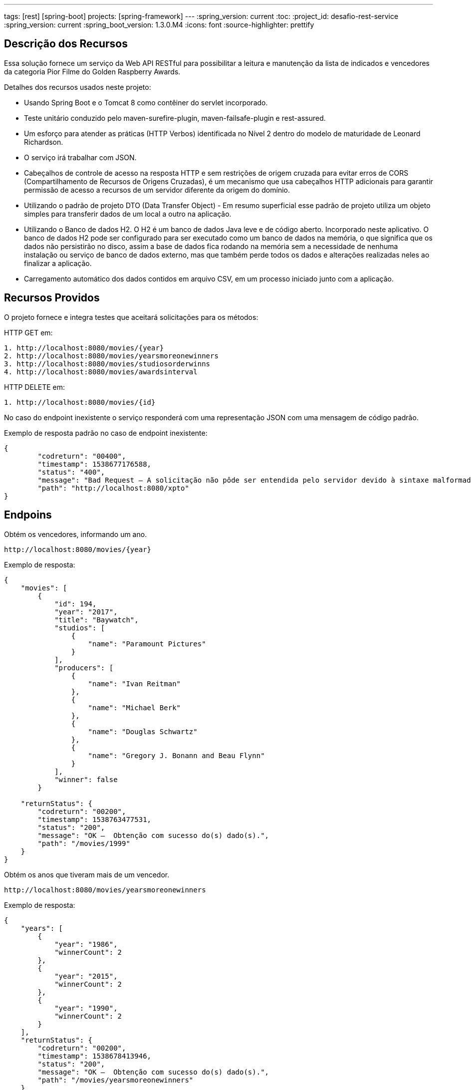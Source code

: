 ---
tags: [rest] [spring-boot]
projects: [spring-framework]
---
:spring_version: current
:toc:
:project_id: desafio-rest-service
:spring_version: current
:spring_boot_version: 1.3.0.M4
:icons: font
:source-highlighter: prettify


== Descrição dos Recursos

Essa solução fornece um serviço da Web API RESTful para possibilitar a leitura e manutenção da lista de indicados e vencedores da categoria Pior Filme do Golden Raspberry Awards.

Detalhes dos recursos usados neste projeto:

* Usando Spring Boot e o Tomcat 8 como contêiner do servlet incorporado.
* Teste unitário conduzido pelo maven-surefire-plugin, maven-failsafe-plugin e rest-assured.
* Um esforço para atender as práticas (HTTP Verbos) identificada no Nível 2 dentro do modelo de maturidade de Leonard Richardson.
* O serviço irá trabalhar com JSON.
* Cabeçalhos de controle de acesso na resposta HTTP e sem restrições de origem cruzada para evitar erros de CORS (Compartilhamento de Recursos de Origens Cruzadas), é um mecanismo que usa cabeçalhos HTTP adicionais para garantir permissão de acesso a recursos de um servidor diferente da origem do domínio.
* Utilizando o padrão de projeto DTO (Data Transfer Object) - Em resumo superficial esse padrão de projeto utiliza um objeto simples para transferir dados de um local a outro na aplicação.
* Utilizando o Banco de dados H2. O H2 é um banco de dados Java leve e de código aberto. Incorporado neste aplicativo. O banco de dados H2 pode ser configurado para ser executado como um banco de dados na memória, o que significa que os dados não persistirão no disco, assim a base de dados fica rodando na memória sem a necessidade de nenhuma instalação ou serviço de banco de dados externo, mas que também perde todos os dados e alterações realizadas neles ao finalizar a aplicação.
* Carregamento automático dos dados contidos em arquivo CSV, em um processo iniciado junto com a aplicação.


== Recursos Providos

O projeto fornece e integra testes que aceitará solicitações para os métodos:

HTTP GET em:

----
1. http://localhost:8080/movies/{year}
2. http://localhost:8080/movies/yearsmoreonewinners
3. http://localhost:8080/movies/studiosorderwinns
4. http://localhost:8080/movies/awardsinterval
----

HTTP DELETE em:

----
1. http://localhost:8080/movies/{id}
----

No caso do endpoint inexistente o serviço responderá com uma representação JSON com uma mensagem de código padrão.

Exemplo de resposta padrão no caso de endpoint inexistente:

----
{
	"codreturn": "00400",
	"timestamp": 1538677176588,
	"status": "400",
	"message": "Bad Request – A solicitação não pôde ser entendida pelo servidor devido à sintaxe malformada.",
	"path": "http://localhost:8080/xpto"
}
----
== Endpoins

Obtém os vencedores, informando um ano.
----
http://localhost:8080/movies/{year}
----

Exemplo de resposta:

[source,json]
----
{
    "movies": [
        {
            "id": 194,
            "year": "2017",
            "title": "Baywatch",
            "studios": [
                {
                    "name": "Paramount Pictures"
                }
            ],
            "producers": [
                {
                    "name": "Ivan Reitman"
                },
                {
                    "name": "Michael Berk"
                },
                {
                    "name": "Douglas Schwartz"
                },
                {
                    "name": "Gregory J. Bonann and Beau Flynn"
                }
            ],
            "winner": false
        }
        
    "returnStatus": {
        "codreturn": "00200",
        "timestamp": 1538763477531,
        "status": "200",
        "message": "OK –  Obtenção com sucesso do(s) dado(s).",
        "path": "/movies/1999"
    }        
}
----

Obtém os anos que tiveram mais de um vencedor.
----
http://localhost:8080/movies/yearsmoreonewinners
----

Exemplo de resposta:

[source,json]
----
{
    "years": [
        {
            "year": "1986",
            "winnerCount": 2
        },
        {
            "year": "2015",
            "winnerCount": 2
        },
        {
            "year": "1990",
            "winnerCount": 2
        }
    ],
    "returnStatus": {
        "codreturn": "00200",
        "timestamp": 1538678413946,
        "status": "200",
        "message": "OK –  Obtenção com sucesso do(s) dado(s).",
        "path": "/movies/yearsmoreonewinners"
    }
}
----

Obtém a lista de estúdios, ordenada pelo número de premiações.

----
http://localhost:8080/movies/studiosorderwinns
----

Exemplo de resposta:

[source,json]
----
{
    "studios": [
        {
            "name": "Paramount Pictures",
            "winCount": 6
        },
        {
            "name": "Columbia Pictures",
            "winCount": 5
        },
        {
            "name": "Warner Bros.",
            "winCount": 5
        },
        {
            "name": "20th Century Fox",
            "winCount": 4
        },
        {
            "name": "MGM",
            "winCount": 3
        },
        {
            "name": "Hollywood Pictures",
            "winCount": 2
        },
        {
            "name": "Universal Studios",
            "winCount": 2
        },
        {
            "name": "Summit Entertainment",
            "winCount": 1
        }
    "returnStatus": {
        "codreturn": "00200",
        "timestamp": 1538763588718,
        "status": "200",
        "message": "OK –  Obtenção com sucesso do(s) dado(s).",
        "path": "/movies/studiosorderwinns"
    }        
}
----

Obtém o produtor com maior intervalo entre dois prêmios, e o que obteve dois prêmios mais rápido.

----
http://localhost:8080/movies/awardsinterval
----

Exemplo de resposta:

[source,json]
----
{
    "min": [
        {
            "producer": "Wyck Godfrey, Stephenie Meyer and Karen Rosenfelt",
            "interval": 1,
            "previousWin": 2011,
            "followingWin": 2012
        }
    ],
    "max": [
        {
            "producer": "Bo Derek",
            "interval": 6,
            "previousWin": 1984,
            "followingWin": 1990
        }
    ],
    "returnStatus": {
        "codreturn": "00200",
        "timestamp": 1538679244773,
        "status": "200",
        "message": "OK –  Obtenção com sucesso do(s) dado(s).",
        "path": "/movies/awardsinterval"
    }
}
----

Exclui um filme. Não permite excluir vencedores.

----
http://localhost:8080/movies/{id} //HTTP DELETE
----


== Distribuição e Gerenciamento

Usando o Github para distribuição do projeto.

Usando o Maven, é uma ferramenta de automação de compilação utilizada neste projeto para baixar as bibliotecas Java e seus plug-ins dinamicamente de um ou mais repositórios, como o Maven 2 Central Repository, e armazena-os em uma área de cache local.


== Importando um Projeto Maven Existente no Eclipse

[source,json]
----

1 - Abra o Eclipse
2 - Clique em File > Import
3 - Digite Maven na caixa de pesquisa em Selecione uma escrita, "Select an import source:"
4 - Selecionar projetos Maven existentes "Existing Maven Projects"
5 - Clique em Avançar "Next"
6 - Clique em Navegar "Browse" e selecione a pasta que é a raiz do projeto Maven (que contém o arquivo pom.xml)
7 - Clique em Avançar
8 - Clique em Finish
----

== Para Rodar o Aplicativo

----
1 - Na pasta do projeto no Packege Explorer, navege até o arquivo Application (src/main/java) na raiz do pacote com.desafioapp.app
2 - Clique com o botão direito em cima do arquivo Application.java-> Rum as-> Java Application
3 - O aplicativo iniciará e veja no console:

...
.........................................................
... LOAD DATA BEGIN ..................................
.........................................................
Path to CSV File C:\PROJETOS\JAVA\workspace\rest-service\target\classes\movielist.csv
Connecting to H2 database...
Creating tables in database...
Created table in given database...
Row Count: 197
.........................................................
... LOAD DATA FINISH .................................
.........................................................
...
----

== Testando
O método HTTP OPTIONS retorna cabeçalhos de controle de acesso na resposta, permitindo o compartilhamento de recursos de origem cruzada.

[source,json]
----
curl -i -X OPTIONS http://localhost:8080/greetings
----

[source,json]
----
HTTP/1.1 200 OK
Server: Apache-Coyote/1.1
Access-Control-Allow-Origin: *
Access-Control-Allow-Methods: GET, OPTIONS
Access-Control-Max-Age: 3600
Access-Control-Allow-Headers: x-requested-with
X-Application-Context: application
Allow: GET, HEAD, POST, PUT, DELETE, TRACE, OPTIONS, PATCH
Content-Length: 0
Date: Fri, 05 Oct 2018 16:23:20 GMT
----